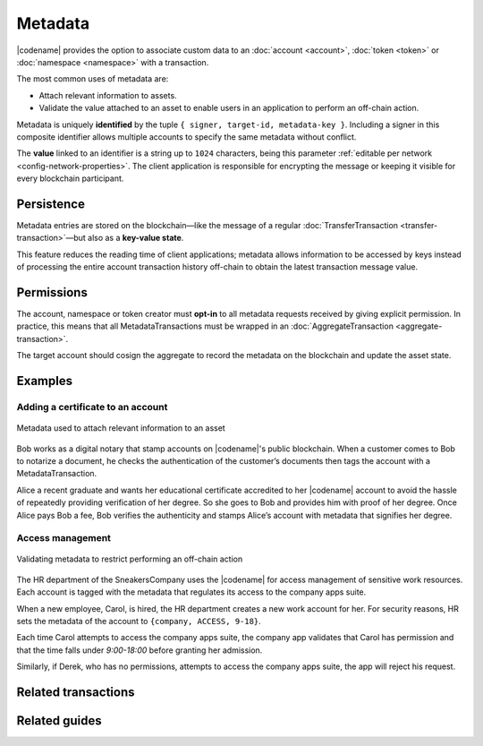 ########
Metadata
########

|codename| provides the option to associate custom data to an :doc:`account <account>`, :doc:`token <token>` or :doc:`namespace <namespace>` with a transaction.

The most common uses of metadata are:

* Attach relevant information to assets.
* Validate the value attached to an asset to enable users in an application to perform an off-chain action.

Metadata is uniquely **identified** by the tuple ``{ signer, target-id, metadata-key }``.
Including a signer in this composite identifier allows multiple accounts to specify the same metadata without conflict.

The **value** linked to an identifier is a string up to ``1024`` characters,  being this parameter :ref:`editable per network <config-network-properties>`.
The client application is responsible for encrypting the message or keeping it visible for every blockchain participant.

***********
Persistence
***********

Metadata entries are stored on the blockchain—like the message of a regular :doc:`TransferTransaction <transfer-transaction>`—but also as a **key-value state**.

This feature reduces the reading time of client applications; metadata allows information to be accessed by keys instead of processing the entire account transaction history off-chain to obtain the latest transaction message value.

***********
Permissions
***********

The account, namespace or token creator must **opt-in** to all metadata requests received by giving explicit permission.
In practice, this means that all MetadataTransactions must be wrapped in an :doc:`AggregateTransaction <aggregate-transaction>`.

The target account should cosign the aggregate to record the metadata on the blockchain and update the asset state.

********
Examples
********

Adding a certificate to an account
==================================

.. figure:: ../resources/images/examples/metadata-certificate.png
    :align: center
    :width: 400px

    Metadata used to attach relevant information to an asset

Bob works as a digital notary that stamp accounts on |codename|'s public blockchain.
When a customer comes to Bob to notarize a document, he checks the authentication of the customer’s documents then tags the account with a MetadataTransaction.

Alice a recent graduate and wants her educational certificate accredited to her |codename| account to avoid the hassle of repeatedly providing verification of her degree.
So she goes to Bob and provides him with proof of her degree.
Once Alice pays Bob a fee, Bob verifies the authenticity and stamps Alice’s account with metadata that signifies her degree.

Access management
=================

.. figure:: ../resources/images/examples/bitxor-metadata-access-control.png
    :align: center
    :width: 450px

    Validating metadata to restrict performing an off-chain action

The HR department of the SneakersCompany uses the |codename| for access management of sensitive work resources.
Each account is tagged with the metadata that regulates its access to the company apps suite.

When a new employee, Carol, is hired, the HR department creates a new work account for her.
For security reasons, HR sets the metadata of the account to ``{company, ACCESS, 9-18}``.

Each time Carol attempts to access the company apps suite, the company app validates that Carol has permission and that the time falls under *9:00-18:00* before granting her admission.

Similarly, if Derek, who has no permissions, attempts to access the company apps suite, the app will reject his request.

********************
Related transactions
********************

.. csv-table::
    :header:  "Id",  "Type", "Description"
    :widths: 20 30 50
    :delim: ;

    0x4144; :ref:`accountmetadatatransaction`; Associate a key-value state to an account.
    0x4244; :ref:`tokenmetadatatransaction`; Associate a key-value state to a token.
    0x4344; :ref:`namespacemetadatatransaction`; Associate a key-value state to a namespace.

**************
Related guides
**************

.. postlist::
    :category: Metadata
    :date: %A, %B %d, %Y
    :format: {title}
    :list-style: circle
    :excerpts:
    :sort:
